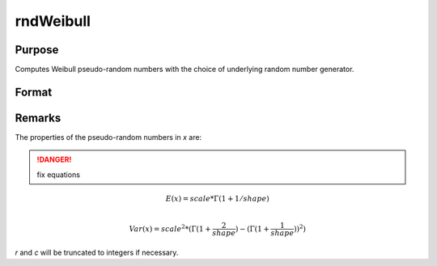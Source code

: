 
rndWeibull
==============================================

Purpose
----------------

Computes Weibull pseudo-random numbers with the choice of underlying random number generator.

Format
----------------
.. function:: x = rndWeibull(r, c, shape, scale)
              { x, newstate } = rndWeibull(r, c, shape, scale, state)

    :param r: number of rows of resulting matrix.
    :type r: scalar

    :param c: number of columns of resulting matrix.
    :type c: scalar

    :param shape: shape parameter, ExE conformable matrix with *r* and *c*.
    :type shape: matrix or vector or scalar

    :param scale: scale parameter, ExE conformable matrix with *r* and *c*.
    :type scale: matrix or vector or scalar

    :param state: Optional argument.

        **scalar case**

            *state* = starting seed value only. If -1, GAUSS computes the starting seed based on the system clock.

        **opaque vector case**

        *state* = the state vector returned from a previous call to one of the ``rnd`` random number functions.

    :type state: scalar or opaque vector

    :return x: Weibull distributed random numbers.

    :rtype x: RxC matrix

    :return newstate: the updated state.

    :rtype newstate: Opaque vector

Remarks
-------

The properties of the pseudo-random numbers in *x* are:

.. DANGER:: fix equations

.. math::

   E(x) = scale * \Gamma(1 + 1/shape)\\

   Var(x) = scale^2*( \Gamma(1 + \frac{2}{shape}) - (\Gamma(1 + \frac{1}{shape}))^2 )

*r* and *c* will be truncated to integers if necessary.

.. seealso:: Functions :func:`rndCreateState`, :func:`rndStateSkip`
